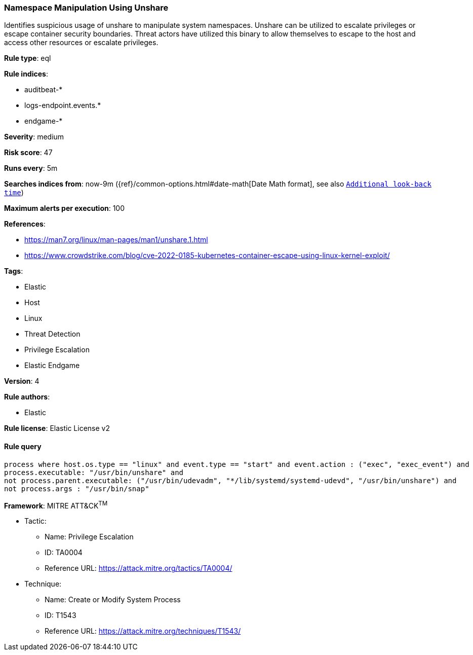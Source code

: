 [[prebuilt-rule-8-6-2-namespace-manipulation-using-unshare]]
=== Namespace Manipulation Using Unshare

Identifies suspicious usage of unshare to manipulate system namespaces. Unshare can be utilized to escalate privileges or escape container security boundaries. Threat actors have utilized this binary to allow themselves to escape to the host and access other resources or escalate privileges.

*Rule type*: eql

*Rule indices*: 

* auditbeat-*
* logs-endpoint.events.*
* endgame-*

*Severity*: medium

*Risk score*: 47

*Runs every*: 5m

*Searches indices from*: now-9m ({ref}/common-options.html#date-math[Date Math format], see also <<rule-schedule, `Additional look-back time`>>)

*Maximum alerts per execution*: 100

*References*: 

* https://man7.org/linux/man-pages/man1/unshare.1.html
* https://www.crowdstrike.com/blog/cve-2022-0185-kubernetes-container-escape-using-linux-kernel-exploit/

*Tags*: 

* Elastic
* Host
* Linux
* Threat Detection
* Privilege Escalation
* Elastic Endgame

*Version*: 4

*Rule authors*: 

* Elastic

*Rule license*: Elastic License v2


==== Rule query


[source, js]
----------------------------------
process where host.os.type == "linux" and event.type == "start" and event.action : ("exec", "exec_event") and
process.executable: "/usr/bin/unshare" and
not process.parent.executable: ("/usr/bin/udevadm", "*/lib/systemd/systemd-udevd", "/usr/bin/unshare") and
not process.args : "/usr/bin/snap"

----------------------------------

*Framework*: MITRE ATT&CK^TM^

* Tactic:
** Name: Privilege Escalation
** ID: TA0004
** Reference URL: https://attack.mitre.org/tactics/TA0004/
* Technique:
** Name: Create or Modify System Process
** ID: T1543
** Reference URL: https://attack.mitre.org/techniques/T1543/
